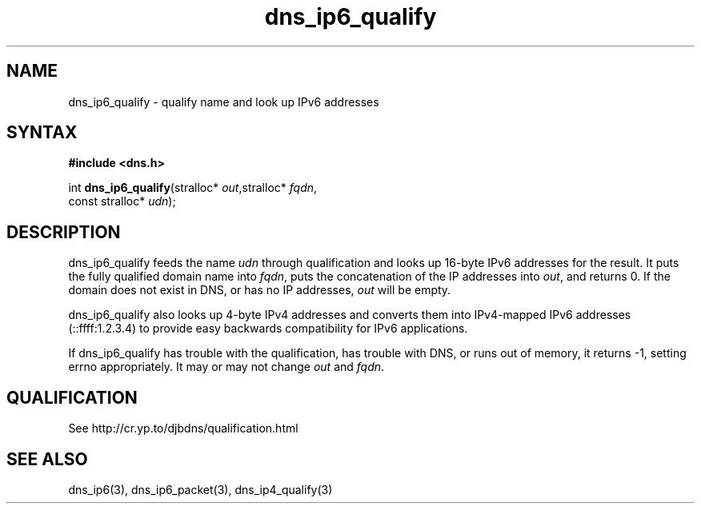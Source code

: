 .TH dns_ip6_qualify 3
.SH NAME
dns_ip6_qualify \- qualify name and look up IPv6 addresses
.SH SYNTAX
.B #include <dns.h>

int \fBdns_ip6_qualify\fP(stralloc* \fIout\fR,stralloc* \fIfqdn\fR,
                    const stralloc* \fIudn\fR);
.SH DESCRIPTION
dns_ip6_qualify feeds the name \fIudn\fR through qualification and looks up
16-byte IPv6 addresses for the result. It puts the fully qualified domain name
into \fIfqdn\fR, puts the concatenation of the IP addresses into \fIout\fR, and
returns 0. If the domain does not exist in DNS, or has no IP addresses,
\fIout\fR will be empty.

dns_ip6_qualify also looks up 4-byte IPv4 addresses and converts them
into IPv4-mapped IPv6 addresses (::ffff:1.2.3.4) to provide easy
backwards compatibility for IPv6 applications.

If dns_ip6_qualify has trouble with the qualification, has trouble with DNS, or
runs out of memory, it returns -1, setting errno appropriately. It may or may
not change \fIout\fR and \fIfqdn\fR.
.SH QUALIFICATION
See http://cr.yp.to/djbdns/qualification.html
.SH "SEE ALSO"
dns_ip6(3), dns_ip6_packet(3), dns_ip4_qualify(3)
